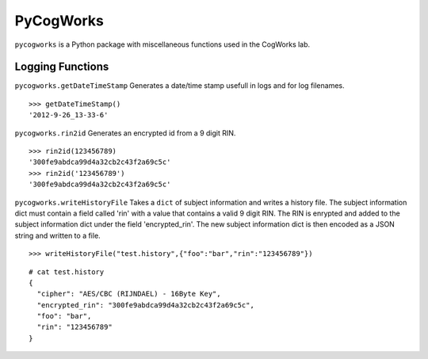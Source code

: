 ==========
PyCogWorks
==========

``pycogworks`` is a Python package with miscellaneous functions used in the CogWorks lab.

Logging Functions
=================

``pycogworks.getDateTimeStamp`` Generates a date/time stamp usefull in logs and for log filenames.
::

  >>> getDateTimeStamp()
  '2012-9-26_13-33-6'

``pycogworks.rin2id`` Generates an encrypted id from a 9 digit RIN.
::

  >>> rin2id(123456789)
  '300fe9abdca99d4a32cb2c43f2a69c5c'
  >>> rin2id('123456789')
  '300fe9abdca99d4a32cb2c43f2a69c5c'

``pycogworks.writeHistoryFile`` Takes a ``dict`` of subject information and writes a history file.
The subject information dict must contain a field called 'rin' with a value that contains a valid 9 digit RIN.
The RIN is enrypted and added to the subject information dict under the field 'encrypted_rin'. The new
subject information dict is then encoded as a JSON string and written to a file.
::

  >>> writeHistoryFile("test.history",{"foo":"bar","rin":"123456789"})

::
  
  # cat test.history
  {
    "cipher": "AES/CBC (RIJNDAEL) - 16Byte Key", 
    "encrypted_rin": "300fe9abdca99d4a32cb2c43f2a69c5c", 
    "foo": "bar", 
    "rin": "123456789"
  }